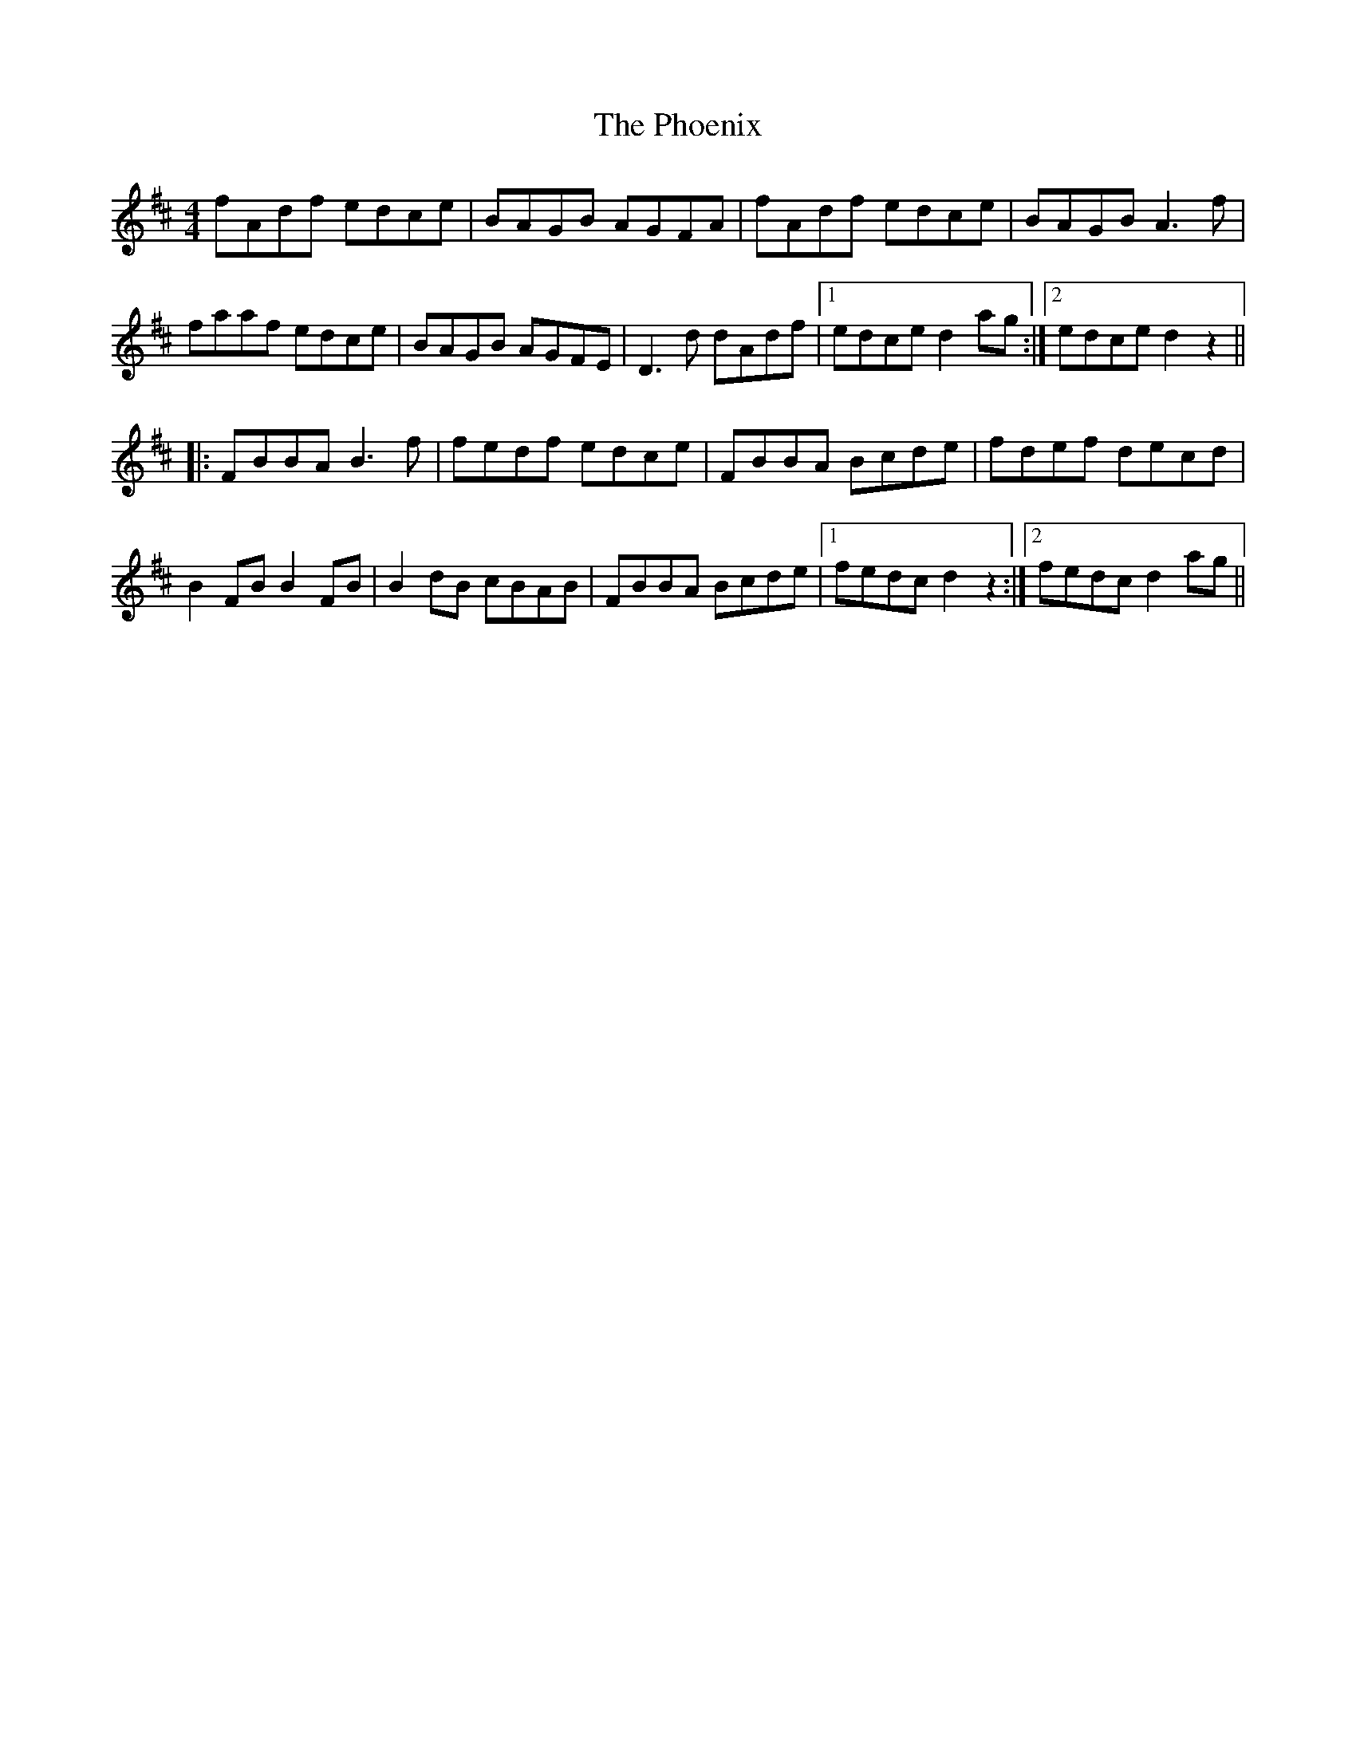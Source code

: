 X: 32222
T: Phoenix, The
R: reel
M: 4/4
K: Dmajor
fAdf edce|BAGB AGFA|fAdf edce|BAGB A3f|
faaf edce|BAGB AGFE|D3d dAdf|1 edce d2ag:|2 edce d2z2||
|:FBBA B3f|fedf edce|FBBA Bcde|fdef decd|
B2FB B2FB|B2dB cBAB|FBBA Bcde|1 fedc d2z2:|2 fedc d2ag||

